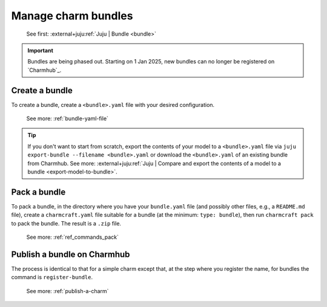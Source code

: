.. _manage-charm-bundles:

Manage charm bundles
====================

    See first: :external+juju:ref:`Juju | Bundle <bundle>`

.. important::
    Bundles are being phased out. Starting on 1 Jan 2025, new bundles can no longer
    be registered on `Charmhub`_.


Create a bundle
---------------

To create a bundle, create a ``<bundle>.yaml`` file with your desired configuration.

    See more: :ref:`bundle-yaml-file`

.. tip::
    If you don't want to start from scratch, export the contents of your model to a
    ``<bundle>.yaml`` file via ``juju export-bundle --filename <bundle>.yaml`` or
    download the ``<bundle>.yaml`` of an existing bundle from Charmhub.
    See more: :external+juju:ref:`Juju | Compare and export the contents of a model to
    a bundle <export-model-to-bundle>`.

Pack a bundle
-------------

To pack a bundle, in the directory where you have your ``bundle.yaml`` file (and
possibly other files, e.g., a ``README.md`` file), create a ``charmcraft.yaml`` file
suitable for a bundle (at the minimum: ``type: bundle``), then run ``charmcraft pack``
to pack the bundle. The result is a ``.zip`` file.

    See more: :ref:`ref_commands_pack`


Publish a bundle on Charmhub
----------------------------

The process is identical to that for a simple charm except that, at the step where you
register the name, for bundles the command is ``register-bundle``.

    See more: :ref:`publish-a-charm`
